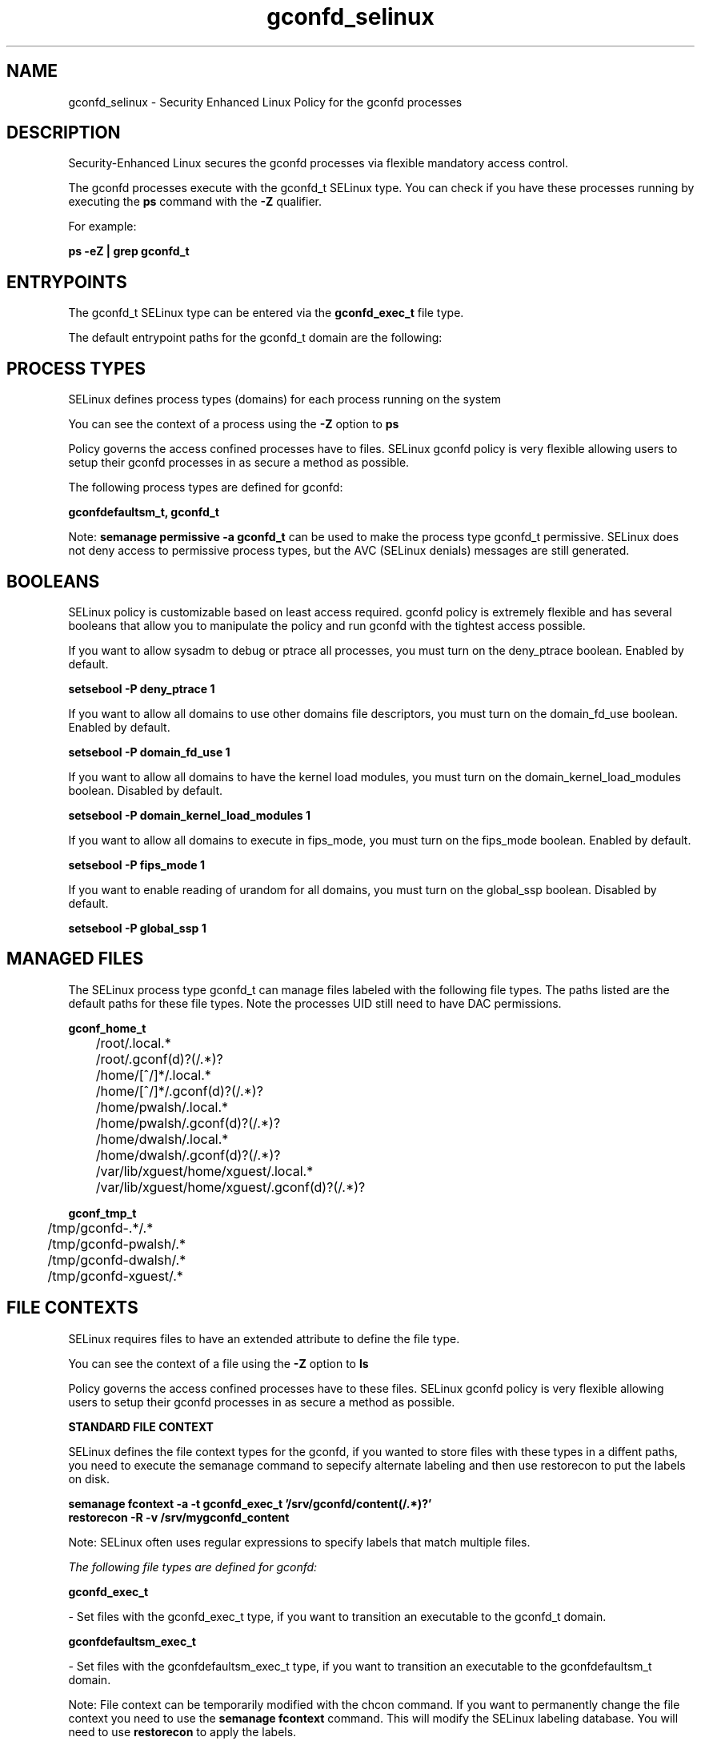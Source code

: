 .TH  "gconfd_selinux"  "8"  "13-01-16" "gconfd" "SELinux Policy documentation for gconfd"
.SH "NAME"
gconfd_selinux \- Security Enhanced Linux Policy for the gconfd processes
.SH "DESCRIPTION"

Security-Enhanced Linux secures the gconfd processes via flexible mandatory access control.

The gconfd processes execute with the gconfd_t SELinux type. You can check if you have these processes running by executing the \fBps\fP command with the \fB\-Z\fP qualifier.

For example:

.B ps -eZ | grep gconfd_t


.SH "ENTRYPOINTS"

The gconfd_t SELinux type can be entered via the \fBgconfd_exec_t\fP file type.

The default entrypoint paths for the gconfd_t domain are the following:


.SH PROCESS TYPES
SELinux defines process types (domains) for each process running on the system
.PP
You can see the context of a process using the \fB\-Z\fP option to \fBps\bP
.PP
Policy governs the access confined processes have to files.
SELinux gconfd policy is very flexible allowing users to setup their gconfd processes in as secure a method as possible.
.PP
The following process types are defined for gconfd:

.EX
.B gconfdefaultsm_t, gconfd_t
.EE
.PP
Note:
.B semanage permissive -a gconfd_t
can be used to make the process type gconfd_t permissive. SELinux does not deny access to permissive process types, but the AVC (SELinux denials) messages are still generated.

.SH BOOLEANS
SELinux policy is customizable based on least access required.  gconfd policy is extremely flexible and has several booleans that allow you to manipulate the policy and run gconfd with the tightest access possible.


.PP
If you want to allow sysadm to debug or ptrace all processes, you must turn on the deny_ptrace boolean. Enabled by default.

.EX
.B setsebool -P deny_ptrace 1

.EE

.PP
If you want to allow all domains to use other domains file descriptors, you must turn on the domain_fd_use boolean. Enabled by default.

.EX
.B setsebool -P domain_fd_use 1

.EE

.PP
If you want to allow all domains to have the kernel load modules, you must turn on the domain_kernel_load_modules boolean. Disabled by default.

.EX
.B setsebool -P domain_kernel_load_modules 1

.EE

.PP
If you want to allow all domains to execute in fips_mode, you must turn on the fips_mode boolean. Enabled by default.

.EX
.B setsebool -P fips_mode 1

.EE

.PP
If you want to enable reading of urandom for all domains, you must turn on the global_ssp boolean. Disabled by default.

.EX
.B setsebool -P global_ssp 1

.EE

.SH "MANAGED FILES"

The SELinux process type gconfd_t can manage files labeled with the following file types.  The paths listed are the default paths for these file types.  Note the processes UID still need to have DAC permissions.

.br
.B gconf_home_t

	/root/\.local.*
.br
	/root/\.gconf(d)?(/.*)?
.br
	/home/[^/]*/\.local.*
.br
	/home/[^/]*/\.gconf(d)?(/.*)?
.br
	/home/pwalsh/\.local.*
.br
	/home/pwalsh/\.gconf(d)?(/.*)?
.br
	/home/dwalsh/\.local.*
.br
	/home/dwalsh/\.gconf(d)?(/.*)?
.br
	/var/lib/xguest/home/xguest/\.local.*
.br
	/var/lib/xguest/home/xguest/\.gconf(d)?(/.*)?
.br

.br
.B gconf_tmp_t

	/tmp/gconfd-.*/.*
.br
	/tmp/gconfd-pwalsh/.*
.br
	/tmp/gconfd-dwalsh/.*
.br
	/tmp/gconfd-xguest/.*
.br

.SH FILE CONTEXTS
SELinux requires files to have an extended attribute to define the file type.
.PP
You can see the context of a file using the \fB\-Z\fP option to \fBls\bP
.PP
Policy governs the access confined processes have to these files.
SELinux gconfd policy is very flexible allowing users to setup their gconfd processes in as secure a method as possible.
.PP

.PP
.B STANDARD FILE CONTEXT

SELinux defines the file context types for the gconfd, if you wanted to
store files with these types in a diffent paths, you need to execute the semanage command to sepecify alternate labeling and then use restorecon to put the labels on disk.

.B semanage fcontext -a -t gconfd_exec_t '/srv/gconfd/content(/.*)?'
.br
.B restorecon -R -v /srv/mygconfd_content

Note: SELinux often uses regular expressions to specify labels that match multiple files.

.I The following file types are defined for gconfd:


.EX
.PP
.B gconfd_exec_t
.EE

- Set files with the gconfd_exec_t type, if you want to transition an executable to the gconfd_t domain.


.EX
.PP
.B gconfdefaultsm_exec_t
.EE

- Set files with the gconfdefaultsm_exec_t type, if you want to transition an executable to the gconfdefaultsm_t domain.


.PP
Note: File context can be temporarily modified with the chcon command.  If you want to permanently change the file context you need to use the
.B semanage fcontext
command.  This will modify the SELinux labeling database.  You will need to use
.B restorecon
to apply the labels.

.SH "COMMANDS"
.B semanage fcontext
can also be used to manipulate default file context mappings.
.PP
.B semanage permissive
can also be used to manipulate whether or not a process type is permissive.
.PP
.B semanage module
can also be used to enable/disable/install/remove policy modules.

.B semanage boolean
can also be used to manipulate the booleans

.PP
.B system-config-selinux
is a GUI tool available to customize SELinux policy settings.

.SH AUTHOR
This manual page was auto-generated using
.B "sepolicy manpage"
by Dan Walsh.

.SH "SEE ALSO"
selinux(8), gconfd(8), semanage(8), restorecon(8), chcon(1), sepolicy(8)
, setsebool(8), gconfdefaultsm_selinux(8)